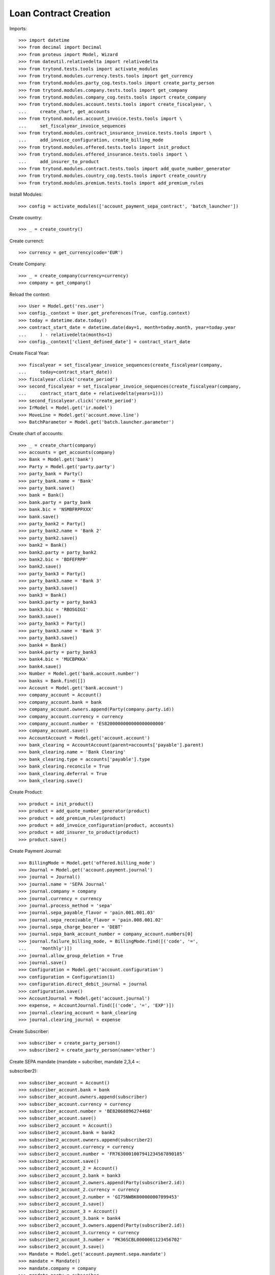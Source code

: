 =======================
Loan Contract Creation
=======================

Imports::

    >>> import datetime
    >>> from decimal import Decimal
    >>> from proteus import Model, Wizard
    >>> from dateutil.relativedelta import relativedelta
    >>> from trytond.tests.tools import activate_modules
    >>> from trytond.modules.currency.tests.tools import get_currency
    >>> from trytond.modules.party_cog.tests.tools import create_party_person
    >>> from trytond.modules.company.tests.tools import get_company
    >>> from trytond.modules.company_cog.tests.tools import create_company
    >>> from trytond.modules.account.tests.tools import create_fiscalyear, \
    ...     create_chart, get_accounts
    >>> from trytond.modules.account_invoice.tests.tools import \
    ...     set_fiscalyear_invoice_sequences
    >>> from trytond.modules.contract_insurance_invoice.tests.tools import \
    ...     add_invoice_configuration, create_billing_mode
    >>> from trytond.modules.offered.tests.tools import init_product
    >>> from trytond.modules.offered_insurance.tests.tools import \
    ...     add_insurer_to_product
    >>> from trytond.modules.contract.tests.tools import add_quote_number_generator
    >>> from trytond.modules.country_cog.tests.tools import create_country
    >>> from trytond.modules.premium.tests.tools import add_premium_rules

Install Modules::

    >>> config = activate_modules(['account_payment_sepa_contract', 'batch_launcher'])

Create country::

    >>> _ = create_country()

Create currenct::

    >>> currency = get_currency(code='EUR')

Create Company::

    >>> _ = create_company(currency=currency)
    >>> company = get_company()

Reload the context::

    >>> User = Model.get('res.user')
    >>> config._context = User.get_preferences(True, config.context)
    >>> today = datetime.date.today()
    >>> contract_start_date = datetime.date(day=1, month=today.month, year=today.year
    ...     ) - relativedelta(months=1)
    >>> config._context['client_defined_date'] = contract_start_date

Create Fiscal Year::

    >>> fiscalyear = set_fiscalyear_invoice_sequences(create_fiscalyear(company,
    ...     today=contract_start_date))
    >>> fiscalyear.click('create_period')
    >>> second_fiscalyear = set_fiscalyear_invoice_sequences(create_fiscalyear(company,
    ...     contract_start_date + relativedelta(years=1)))
    >>> second_fiscalyear.click('create_period')
    >>> IrModel = Model.get('ir.model')
    >>> MoveLine = Model.get('account.move.line')
    >>> BatchParameter = Model.get('batch.launcher.parameter')

Create chart of accounts::

    >>> _ = create_chart(company)
    >>> accounts = get_accounts(company)
    >>> Bank = Model.get('bank')
    >>> Party = Model.get('party.party')
    >>> party_bank = Party()
    >>> party_bank.name = 'Bank'
    >>> party_bank.save()
    >>> bank = Bank()
    >>> bank.party = party_bank
    >>> bank.bic = 'NSMBFRPPXXX'
    >>> bank.save()
    >>> party_bank2 = Party()
    >>> party_bank2.name = 'Bank 2'
    >>> party_bank2.save()
    >>> bank2 = Bank()
    >>> bank2.party = party_bank2
    >>> bank2.bic = 'BDFEFRPP'
    >>> bank2.save()
    >>> party_bank3 = Party()
    >>> party_bank3.name = 'Bank 3'
    >>> party_bank3.save()
    >>> bank3 = Bank()
    >>> bank3.party = party_bank3
    >>> bank3.bic = 'RBOSGIGI'
    >>> bank3.save()
    >>> party_bank3 = Party()
    >>> party_bank3.name = 'Bank 3'
    >>> party_bank3.save()
    >>> bank4 = Bank()
    >>> bank4.party = party_bank3
    >>> bank4.bic = 'MUCBPKKA'
    >>> bank4.save()
    >>> Number = Model.get('bank.account.number')
    >>> banks = Bank.find([])
    >>> Account = Model.get('bank.account')
    >>> company_account = Account()
    >>> company_account.bank = bank
    >>> company_account.owners.append(Party(company.party.id))
    >>> company_account.currency = currency
    >>> company_account.number = 'ES8200000000000000000000'
    >>> company_account.save()
    >>> AccountAccount = Model.get('account.account')
    >>> bank_clearing = AccountAccount(parent=accounts['payable'].parent)
    >>> bank_clearing.name = 'Bank Clearing'
    >>> bank_clearing.type = accounts['payable'].type
    >>> bank_clearing.reconcile = True
    >>> bank_clearing.deferral = True
    >>> bank_clearing.save()

Create Product::

    >>> product = init_product()
    >>> product = add_quote_number_generator(product)
    >>> product = add_premium_rules(product)
    >>> product = add_invoice_configuration(product, accounts)
    >>> product = add_insurer_to_product(product)
    >>> product.save()

Create Payment Journal::

    >>> BillingMode = Model.get('offered.billing_mode')
    >>> Journal = Model.get('account.payment.journal')
    >>> journal = Journal()
    >>> journal.name = 'SEPA Journal'
    >>> journal.company = company
    >>> journal.currency = currency
    >>> journal.process_method = 'sepa'
    >>> journal.sepa_payable_flavor = 'pain.001.001.03'
    >>> journal.sepa_receivable_flavor = 'pain.008.001.02'
    >>> journal.sepa_charge_bearer = 'DEBT'
    >>> journal.sepa_bank_account_number = company_account.numbers[0]
    >>> journal.failure_billing_mode, = BillingMode.find([('code', '=',
    ...     'monthly')])
    >>> journal.allow_group_deletion = True
    >>> journal.save()
    >>> Configuration = Model.get('account.configuration')
    >>> configuration = Configuration(1)
    >>> configuration.direct_debit_journal = journal
    >>> configuration.save()
    >>> AccountJournal = Model.get('account.journal')
    >>> expense, = AccountJournal.find([('code', '=', 'EXP')])
    >>> journal.clearing_account = bank_clearing
    >>> journal.clearing_journal = expense

Create Subscriber::

    >>> subscriber = create_party_person()
    >>> subscriber2 = create_party_person(name='other')

Create SEPA mandate (mandate = subcriber, mandate 2,3,4 =::


subscriber2)::

    >>> subscriber_account = Account()
    >>> subscriber_account.bank = bank
    >>> subscriber_account.owners.append(subscriber)
    >>> subscriber_account.currency = currency
    >>> subscriber_account.number = 'BE82068896274468'
    >>> subscriber_account.save()
    >>> subscriber2_account = Account()
    >>> subscriber2_account.bank = bank2
    >>> subscriber2_account.owners.append(subscriber2)
    >>> subscriber2_account.currency = currency
    >>> subscriber2_account.number = 'FR7630001007941234567890185'
    >>> subscriber2_account.save()
    >>> subscriber2_account_2 = Account()
    >>> subscriber2_account_2.bank = bank3
    >>> subscriber2_account_2.owners.append(Party(subscriber2.id))
    >>> subscriber2_account_2.currency = currency
    >>> subscriber2_account_2.number = 'GI75NWBK000000007099453'
    >>> subscriber2_account_2.save()
    >>> subscriber2_account_3 = Account()
    >>> subscriber2_account_3.bank = bank4
    >>> subscriber2_account_3.owners.append(Party(subscriber2.id))
    >>> subscriber2_account_3.currency = currency
    >>> subscriber2_account_3.number = 'PK36SCBL0000001123456702'
    >>> subscriber2_account_3.save()
    >>> Mandate = Model.get('account.payment.sepa.mandate')
    >>> mandate = Mandate()
    >>> mandate.company = company
    >>> mandate.party = subscriber
    >>> mandate.account_number = subscriber_account.numbers[0]
    >>> mandate.identification = 'MANDATE'
    >>> mandate.type = 'recurrent'
    >>> mandate.signature_date = contract_start_date
    >>> mandate.save()
    >>> mandate.click('request')
    >>> mandate.click('validate_mandate')
    >>> mandate2 = Mandate()
    >>> mandate2.company = company
    >>> mandate2.party = subscriber2
    >>> mandate2.account_number = subscriber2_account.numbers[0]
    >>> mandate2.identification = 'MANDATE 2'
    >>> mandate2.type = 'recurrent'
    >>> mandate2.signature_date = contract_start_date
    >>> mandate2.save()
    >>> mandate2.click('request')
    >>> mandate2.click('validate_mandate')
    >>> mandate3 = Mandate()
    >>> mandate3.company = company
    >>> mandate3.party = subscriber2
    >>> mandate3.account_number = subscriber2_account_2.numbers[0]
    >>> mandate3.identification = 'mandate 3'
    >>> mandate3.type = 'recurrent'
    >>> mandate3.signature_date = contract_start_date
    >>> mandate3.save()
    >>> mandate3.click('request')
    >>> mandate3.click('validate_mandate')
    >>> mandate4 = Mandate()
    >>> mandate4.company = company
    >>> mandate4.party = subscriber2
    >>> mandate4.account_number = subscriber2_account_3.numbers[0]
    >>> mandate4.identification = 'mandate 4'
    >>> mandate4.type = 'recurrent'
    >>> mandate4.signature_date = contract_start_date
    >>> mandate4.save()
    >>> mandate4.click('request')
    >>> mandate4.click('validate_mandate')

Create Contract::

    >>> monthly, = BillingMode.find([
    ...         ('code', '=', 'monthly_direct_debit'), ('direct_debit', '=', True)])
    >>> monthly_manual, = BillingMode.find([
    ...         ('code', '=', 'monthly'), ('direct_debit', '=', False)])
    >>> PaymentTerm = Model.get('account.invoice.payment_term')
    >>> payment_term_percent = PaymentTerm(name='Term percent')
    >>> line = payment_term_percent.lines.new(type='percent', ratio=Decimal('.5'))
    >>> delta = line.relativedeltas.new(days=0)
    >>> line = payment_term_percent.lines.new(type='remainder')
    >>> delta = line.relativedeltas.new(days=15)
    >>> payment_term_percent.save()
    >>> monthly_percent = create_billing_mode('monthly',
    ...     payment_term_percent.id, direct_debit=True, code='monthly_percent')
    >>> product.billing_rules[-1].billing_modes.append(monthly_percent)
    >>> product.save()
    >>> Contract = Model.get('contract')
    >>> ContractPremium = Model.get('contract.premium')
    >>> BillingInformation = Model.get('contract.billing_information')
    >>> contract = Contract()
    >>> contract.company = company
    >>> contract.subscriber = subscriber
    >>> contract.start_date = contract_start_date
    >>> contract.product = product

Remove default billing mode::

    >>> bool(contract.billing_informations.pop(0))
    True

Add billing information with monthly billing monde and mandate::


 as sepa mandate::

    >>> contract.billing_informations.append(BillingInformation(date=None,
    ...         billing_mode=monthly,
    ...         payment_term=monthly.allowed_payment_terms[0],
    ...         payer=subscriber,
    ...         direct_debit_day=5,
    ...         sepa_mandate=mandate))
    >>> contract.contract_number = '123456789'
    >>> contract.billing_informations[0].direct_debit_account = \
    ...     mandate.account_number.account
    >>> contract.save()
    >>> Wizard('contract.activate', models=[contract]).execute('apply')
    >>> contract2 = Contract()
    >>> contract2.company = company
    >>> contract2.subscriber = subscriber2
    >>> contract2.start_date = contract_start_date
    >>> contract2.product = product

Remove default billing mode::

    >>> bool(contract2.billing_informations.pop(0))
    True

Add billing information with monthly billing monde and mandate2::


 as sepa mandate::

    >>> monthly_percent = BillingMode(monthly_percent.id)
    >>> contract2.billing_informations.append(BillingInformation(date=None))
    >>> contract2.billing_informations[0].billing_mode = monthly_percent
    >>> contract2.billing_informations[0].payment_term = \
    ...     monthly_percent.allowed_payment_terms[0]
    >>> contract2.billing_informations[0].payer = subscriber2
    >>> contract2.billing_informations[0].direct_debit_day = 5
    >>> contract2.billing_informations[0].sepa_mandate = mandate2
    >>> contract2.billing_informations[0].direct_debit_account = \
    ...     mandate2.account_number.account
    >>> contract2.contract_number = '123456780'
    >>> contract2.save()
    >>> Wizard('contract.activate', models=[contract2]).execute('apply')

Create invoices::

    >>> until_date = contract_start_date + relativedelta(months=1)
    >>> generate_invoice = Wizard('contract.do_invoice', models=[contract])
    >>> generate_invoice.form.up_to_date = until_date
    >>> generate_invoice.execute('invoice')
    >>> contract.reload()
    >>> contract_invoices = contract.invoices
    >>> len(contract_invoices) == 2
    True
    >>> contract_invoice_2, contract_invoice = contract_invoices
    >>> generate_contract_2_invoice = Wizard('contract.do_invoice', models=[contract2])
    >>> generate_contract_2_invoice.form.up_to_date = until_date
    >>> generate_contract_2_invoice.execute('invoice')
    >>> contract_invoices2 = contract2.invoices
    >>> contract_2_invoice_2, contract_2_invoice = contract_invoices2

Post contract invoices::

    >>> contract_invoice.invoice.click('post')
    >>> contract_invoice_2.invoice.click('post')
    >>> contract_invoice_2.invoice.save()
    >>> contract_2_invoice.invoice.click('post')
    >>> contract_2_invoice_2.invoice.click('post')
    >>> contract_2_invoice_2.invoice.save()

Because the current billing information on the contract has::


For now we have a sepa mandate on the contract_invoice_2.::

    >>> contract_invoice_2.invoice.sepa_mandate == mandate
    True

Because the current billing information on the contract has a::


For now we have a sepa mandate on the contract_2_invoice_2.::


We'll add a billing information without sepa mandate later.::

    >>> contract_2_invoice_2.invoice.sepa_mandate == mandate2
    True

Add a billing information at the contract_invoice_2 payment date::


without SEPA mandate.::


So the related invoice will not have a sepa mandate defined.::

    >>> billing_information_no_sepa = BillingInformation(
    ...     date=contract_invoice_2.invoice.lines_to_pay[0].payment_date,
    ...     billing_mode=monthly_manual,
    ...     payment_term=monthly_manual.allowed_payment_terms[0],
    ...     payer=subscriber,
    ...     sepa_mandate=None)
    >>> contract.billing_informations.append(billing_information_no_sepa)
    >>> contract.save()
    >>> contract_invoice_2.reload()

Add a billing information at the contract_2_invoice_2 payment date::


without SEPA mandate.::


So the related invoice will not have a sepa mandate defined.::

    >>> billing_information_no_sepa_2 = BillingInformation(
    ...         date=contract_2_invoice_2.invoice.lines_to_pay[0].payment_date,
    ...         billing_mode=monthly_manual,
    ...         payment_term=monthly_manual.allowed_payment_terms[0],
    ...         payer=subscriber2,
    ...         contract=contract2,
    ...         direct_debit=False,
    ...         sepa_mandate=None)
    >>> billing_information_no_sepa_2.save()
    >>> contract2.reload()
    >>> contract_2_invoice_2.reload()
    >>> contract_invoice.invoice.sepa_mandate == mandate
    True
    >>> contract_2_invoice.invoice.sepa_mandate == mandate2
    True
    >>> contract_invoice_2.invoice.sepa_mandate is None
    True
    >>> contract_2_invoice_2.invoice.sepa_mandate is None
    True

Set a sepa mandate on the billing_information_no_sepa to generate::


a SEPA payment::

    >>> billing_information_no_sepa.billing_mode = monthly
    >>> billing_information_no_sepa.payment_term = monthly.allowed_payment_terms[0]
    >>> billing_information_no_sepa.direct_debit_day = 5
    >>> billing_information_no_sepa.sepa_mandate = mandate
    >>> billing_information_no_sepa.direct_debit_account = \
    ...     mandate.account_number.account
    >>> billing_information_no_sepa.save()
    >>> contract.reload()
    >>> contract_invoice_2.reload()

Generate SEPA payment for the  contract_invoice_2 (1 line, 1::


payment)::

    >>> create_payment = Wizard('account.payment.creation')
    >>> create_payment.form.party = contract.subscriber
    >>> create_payment.form.kind = 'receivable'
    >>> create_payment.form.payment_date = \
    ...     contract_invoice_2.invoice.lines_to_pay[0].payment_date
    >>> create_payment.form.free_motive = True
    >>> create_payment.form.journal = journal
    >>> MoveLine = Model.get('account.move.line')
    >>> for line in [x for x in contract_invoice_2.invoice.move.lines
    ...         if x.account.type.receivable]:
    ...     create_payment.form.lines_to_pay.append(MoveLine(line.id))
    >>> create_payment.form.description = "test"
    >>> create_payment.form.bank_account = mandate.account_number.account

Create warning to simulate clicking yes::

    >>> User = Model.get('res.user')
    >>> Warning = Model.get('res.user.warning')
    >>> warning = Warning()
    >>> warning.always = False
    >>> warning.user = User(1)
    >>> warning.name = 'updating_payment_date_%s' % ('account.move.line,' +
    ...     str(line.id))
    >>> warning.save()
    >>> create_payment.execute('create_payments')

A single payment should be created::

    >>> Payment = Model.get('account.payment')
    >>> payment, = Payment.find([()])

We remove sepa mandate on the billing information::


used to generate the previous payment just before processing it::

    >>> billing_information_no_sepa.billing_mode = monthly_manual
    >>> billing_information_no_sepa.payment_term = \
    ...     monthly_manual.allowed_payment_terms[0]
    >>> billing_information_no_sepa.direct_debit_day = None
    >>> billing_information_no_sepa.sepa_mandate = None
    >>> billing_information_no_sepa.direct_debit_account = None
    >>> billing_information_no_sepa.save()
    >>> payment.click('approve')
    >>> payment.save()
    >>> process_payment = Wizard('account.payment.process', [payment])
    >>> process_payment.execute('pre_process')

Billing information sepa mandate has been set to None again::


But there is a payment with the previous sepa mandate.::


So the sepa_mandate on both the invoice and the line_to_pay will::


not be None but the same mandate of the payment::

    >>> payment.sepa_mandate.id == contract_invoice_2.invoice.sepa_mandate.id == \
    ...     contract_invoice_2.invoice.lines_to_pay[0].sepa_mandate.id == mandate.id
    True

Check that removing the payment date on the line removes the::


sepa mandate on the line and the invoice:::

    >>> save_payment_date = contract_invoice_2.invoice.lines_to_pay[0].payment_date
    >>> contract_invoice_2.invoice.lines_to_pay[0].payment_date = None
    >>> contract_invoice_2.invoice.lines_to_pay[0].save()
    >>> contract_invoice_2.invoice.lines_to_pay[0].reload()
    >>> contract_invoice_2.invoice.reload()
    >>> contract_invoice_2.invoice.lines_to_pay[0].sepa_mandate == \
    ...     contract_invoice_2.invoice.sepa_mandate is None
    True

Restore the payment date::

    >>> contract_invoice_2.invoice.lines_to_pay[0].payment_date = save_payment_date
    >>> contract_invoice_2.invoice.lines_to_pay[0].save()
    >>> contract_invoice_2.invoice.lines_to_pay[0].reload()
    >>> contract_invoice_2.invoice.reload()

Delete payments::

    >>> payment.click('approve')
    >>> payment.click('draft')
    >>> payment = Payment(payment.id)
    >>> payment.delete()

Deleting the payment will remove the sepa mandate on the line::

    >>> contract_invoice_2.reload()
    >>> contract_invoice_2.invoice.lines_to_pay[0].sepa_mandate is None
    True
    >>> contract_invoice_2.invoice.sepa_mandate is None
    True

Set billing information sepa mandate to mandate 3::


At the date of the payment_date of the lines_to_pay[1]::


So the sepa_mandate for lines_to_pay[0] must still be None and::


the lines_to_pay[1]::

    >>> billing_information_no_sepa_2 = BillingInformation(
    ...         date=contract_2_invoice_2.invoice.lines_to_pay[1].payment_date)
    >>> billing_information_no_sepa_2.billing_mode = monthly_percent
    >>> billing_information_no_sepa_2.payment_term = \
    ...     monthly_percent.allowed_payment_terms[0]
    >>> billing_information_no_sepa_2.direct_debit_day = 5
    >>> billing_information_no_sepa_2.payer = subscriber2
    >>> billing_information_no_sepa_2.contract = contract2
    >>> billing_information_no_sepa_2.direct_debit = True
    >>> billing_information_no_sepa_2.direct_debit_account = \
    ...     mandate3.account_number.account
    >>> billing_information_no_sepa_2.sepa_mandate = mandate3
    >>> billing_information_no_sepa_2.save()
    >>> contract2.reload()
    >>> contract_2_invoice_2.reload()
    >>> contract_2_invoice_2.invoice.lines_to_pay[0].sepa_mandate is None
    True
    >>> contract_2_invoice_2.invoice.lines_to_pay[1].sepa_mandate.id == mandate3.id
    True

We get the first line to pay after today, which is lines_to_pay[0]::


with no sepa mandate::

    >>> contract_2_invoice_2.invoice.sepa_mandate is None
    True
    >>> config._context['client_defined_date'] = \
    ...     contract_2_invoice_2.invoice.lines_to_pay[1].payment_date
    >>> ContractInvoice = Model.get('contract.invoice')
    >>> contract_2_invoice_2 = ContractInvoice(contract_2_invoice_2.id)
    >>> contract_2_invoice_2.invoice.sepa_mandate.id == mandate3.id
    True
    >>> contract2 = Contract(contract2.id)
    >>> monthly_percent = BillingMode(monthly_percent.id)
    >>> mandate4 = Mandate(mandate4.id)
    >>> future_billing_information = BillingInformation(
    ...     date=contract_2_invoice_2.invoice.lines_to_pay[1].payment_date +
    ...     relativedelta(months=3))
    >>> future_billing_information.billing_mode = monthly_percent
    >>> future_billing_information.payment_term = \
    ...     monthly_percent.allowed_payment_terms[0]
    >>> future_billing_information.payer = Party(subscriber2.id)
    >>> future_billing_information.direct_debit_day = 5
    >>> future_billing_information.sepa_mandate = mandate4
    >>> contract2.billing_informations.append(future_billing_information)
    >>> future_billing_information.direct_debit_account = \
    ...     mandate4.account_number.account
    >>> contract2.save()
    >>> create_batch, = IrModel.find([('model', '=', 'account.payment.create')])
    >>> launcher = Wizard('batch.launcher')
    >>> launcher.form.batch = create_batch
    >>> launcher.form.treatment_date = \
    ...     contract_2_invoice_2.invoice.lines_to_pay[1].payment_date
    >>> for i in range(0, len(launcher.form.parameters)):
    ...     if launcher.form.parameters[i].code == 'journal_methods':
    ...         launcher.form.parameters[i].value = 'sepa'
    ...     elif launcher.form.parameters[i].code == 'payment_kind':
    ...         launcher.form.parameters[i].value = 'receivable'
    >>> launcher.execute('process')
    >>> contract_2_invoice_2.reload()

A payment should be created::

    >>> Payment = Model.get('account.payment')
    >>> payments = Payment.find([('line', 'in',
    ...             [x.id for x in contract_2_invoice_2.invoice.lines_to_pay])])
    >>> all([p.state == 'approved' for p in payments])
    True
    >>> len(payments) == 2
    True
    >>> payments[0].sepa_mandate == payments[1].sepa_mandate == mandate3
    True

Run the batch in the future to process payments at the::


future_billing_information.date + 3 days date.::


Payment date on lines must be re-set and so on, the sepa_mandate::


 on the invoice line.::

    >>> future_date = future_billing_information.date + relativedelta(days=3)
    >>> config._context['client_defined_date'] = future_date
    >>> launcher = Wizard('batch.launcher')
    >>> process_batch, = IrModel.find([('model', '=', 'account.payment.process')])
    >>> launcher.form.batch = process_batch
    >>> launcher.form.treatment_date = future_date
    >>> for i in range(0, len(launcher.form.parameters)):
    ...     if launcher.form.parameters[i].code == 'journal_methods':
    ...         launcher.form.parameters[i].value = 'sepa'
    ...     elif launcher.form.parameters[i].code == 'payment_kind':
    ...         launcher.form.parameters[i].value = 'receivable'
    >>> launcher.form.parameters.append(BatchParameter(code='cache_size',
    ...         value='100'))
    >>> launcher.execute('process')
    >>> payments = Payment.find([('line', 'in',
    ...             [x.id for x in contract_2_invoice_2.invoice.lines_to_pay])])
    >>> all([x.state == 'processing' for x in payments])
    True

Despite the sepa_mandate changed on the future billing info,::


the sepa mandate on the payment should be still the mandate3.::


This is the expected behavior.::

    >>> all([x.sepa_mandate == mandate3 for x in payments])
    True

